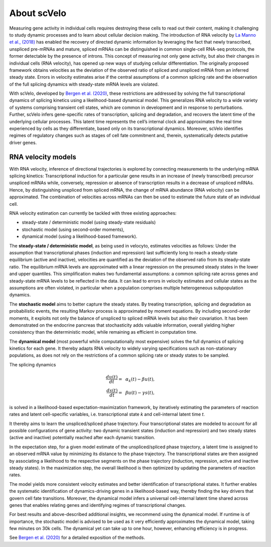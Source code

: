About scVelo
------------

Measuring gene activity in individual cells requires destroying these cells to read out their content, making it
challenging to study dynamic processes and to learn about cellular decision making. The introduction of RNA velocity by
`La Manno et al., (2018) <https://doi.org/10.1038/s41586-018-0414-6>`_ has
enabled the recovery of directed dynamic information by leveraging the fact that newly
transcribed, unspliced pre-mRNAs and mature, spliced mRNAs can be distinguished in common single-cell RNA-seq protocols,
the former detectable by the presence of introns.
This concept of measuring not only gene activity, but also their changes in individual cells (RNA velocity),
has opened up new ways of studying cellular differentiation. The originally proposed framework obtains velocities as the deviation of the observed ratio of spliced and unspliced
mRNA from an inferred steady state. Errors in velocity estimates arise if the central assumptions of a common splicing
rate and the observation of the full splicing dynamics with steady-state mRNA levels are violated.

With scVelo, developed by `Bergen et al. (2020) <https://doi.org/10.1038/s41587-020-0591-3>`_,
these restrictions are addressed by solving the full transcriptional dynamics of splicing kinetics using
a likelihood-based dynamical model. This generalizes RNA velocity to a wide variety of systems comprising transient
cell states, which are common in development and in response to perturbations.
Further, scVelo infers gene-specific rates of transcription, splicing and degradation, and recovers the latent time of the underlying
cellular processes. This latent time represents the cell’s internal clock and approximates the real time experienced by
cells as they differentiate, based only on its transcriptional dynamics.
Moreover, scVelo identifies regimes of regulatory changes such as stages of cell fate commitment and, therein,
systematically detects putative driver genes.


RNA velocity models
~~~~~~~~~~~~~~~~~~~
With RNA velocity, inference of directional trajectories is explored by connecting measurements to the underlying mRNA splicing kinetics:
Transcriptional induction for a particular gene results in an increase of (newly transcribed) precursor unspliced mRNAs
while, conversely, repression or absence of transcription results in a decrease of unspliced mRNAs.
Hence, by distinguishing unspliced from spliced mRNA, the change of mRNA abundance (RNA velocity) can be approximated.
The combination of velocities across mRNAs can then be used to estimate the future state of an individual cell.

RNA velocity estimation can currently be tackled with three existing approaches:

- steady-state / deterministic model (using steady-state residuals)
- stochastic model (using second-order moments),
- dynamical model (using a likelihood-based framework).

The **steady-state / deterministic model**, as being used in velocyto, estimates velocities as follows: Under the assumption
that transcriptional phases (induction and repression) last sufficiently long to reach a steady-state equilibrium
(active and inactive), velocities are quantified as the deviation of the observed ratio from its steady-state ratio.
The equilibrium mRNA levels are approximated with a linear regression on the presumed steady states in the lower and upper quantiles.
This simplification makes two fundamental assumptions: a common splicing rate across genes and steady-state mRNA levels to be
reflected in the data. It can lead to errors in velocity estimates and cellular states as the assumptions are often
violated, in particular when a population comprises multiple heterogeneous subpopulation dynamics.

The **stochastic model** aims to better capture the steady states. By treating transcription, splicing and degradation
as probabilistic events, the resulting Markov process is approximated by moment equations.
By including second-order moments, it exploits not only the balance of unspliced to spliced
mRNA levels but also their covariation. It has been demonstrated on the endocrine pancreas that
stochasticity adds valuable information, overall yielding higher consistency than the deterministic
model, while remaining as efficient in computation time.

The **dynamical model** (most powerful while computationally most expensive) solves the full dynamics of splicing kinetics
for each gene. It thereby adapts RNA velocity to widely varying specifications such as non-stationary populations,
as does not rely on the restrictions of a common splicing rate or steady states to be sampled.

The splicing dynamics

.. math::
   \begin{align}
   \frac{du(t)}{dt}=&~ \alpha_k(t) - \beta u(t),\\
   \frac{ds(t)}{dt}=&~ \beta u(t) - \gamma s(t),
   \end{align}

is solved in a likelihood-based expectation-maximization framework, by iteratively estimating the
parameters of reaction rates and latent cell-specific variables, i.e. transcriptional state *k* and cell-internal latent time *t*.

It thereby aims to learn the unspliced/spliced phase trajectory.
Four transcriptional states are modeled to account for all possible configurations of gene activity:
two dynamic transient states (induction and repression) and two steady states (active and inactive)
potentially reached after each dynamic transition.

In the expectation step, for a given model estimate of the unspliced/spliced phase trajectory,
a latent time is assigned to an observed mRNA value by minimizing its distance to the phase trajectory.
The transcriptional states are then assigned by associating a likelihood to the respective segments on the phase trajectory
(induction, repression, active and inactive steady states).
In the maximization step, the overall likelihood is then optimized by updating the parameters of reaction rates.

The model yields more consistent velocity estimates and better identification of transcriptional states.
It further enables the systematic identification of dynamics-driving genes in a likelihood-based way,
thereby finding the key drivers that govern cell fate transitions. Moreover, the dynamical model infers a universal
cell-internal latent time shared across genes that enables relating genes and identifying regimes of transcriptional changes.

For best results and above-described additional insights, we recommend using the dynamical model.
If runtime is of importance, the stochastic model is advised to be used as it very efficiently approximates the dynamical model,
taking few minutes on 30k cells. The dynamical yet can take up to one hour, however, enhancing efficiency is in progress.

See `Bergen et al. (2020) <https://doi.org/10.1038/s41587-020-0591-3>`_ for a detailed exposition of the methods.
